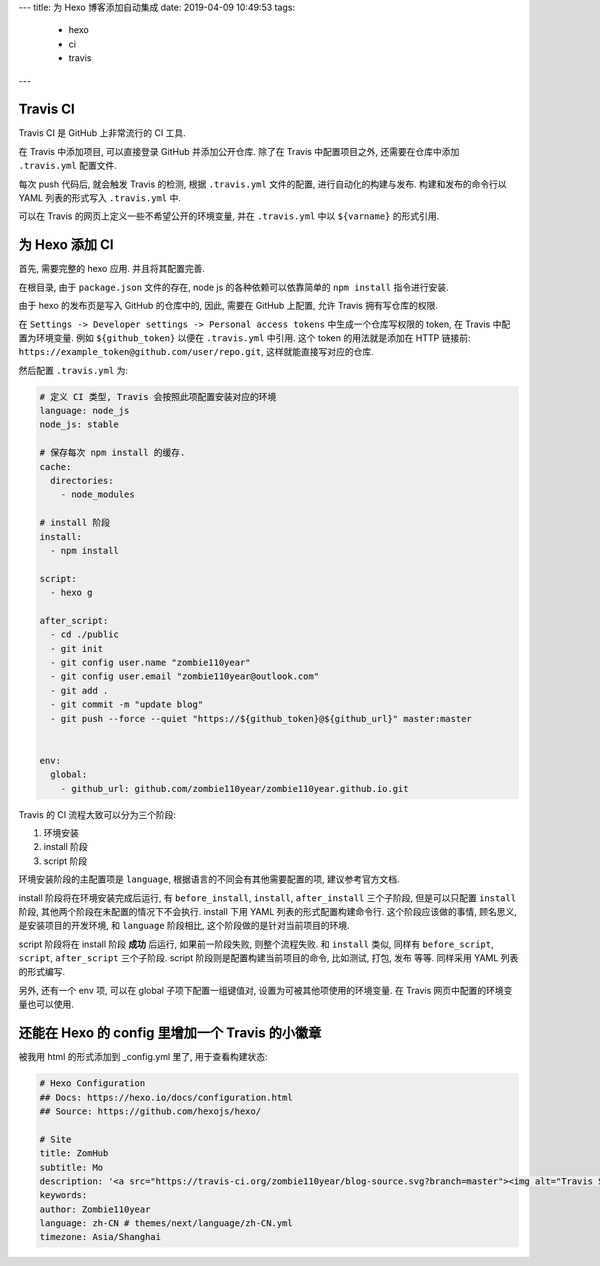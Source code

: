 ---
title: 为 Hexo 博客添加自动集成
date: 2019-04-09 10:49:53
tags:
    - hexo
    - ci
    - travis
---

Travis CI
=========

Travis CI 是 GitHub 上非常流行的 CI 工具.

在 Travis 中添加项目, 可以直接登录 GitHub 并添加公开仓库. 除了在 Travis
中配置项目之外, 还需要在仓库中添加 ``.travis.yml`` 配置文件.

每次 push 代码后, 就会触发 Travis 的检测, 根据 ``.travis.yml``
文件的配置, 进行自动化的构建与发布. 构建和发布的命令行以 YAML
列表的形式写入 ``.travis.yml`` 中.

可以在 Travis 的网页上定义一些不希望公开的环境变量, 并在 ``.travis.yml``
中以 ``${varname}`` 的形式引用.

.. raw:: html

   <!--more-->

为 Hexo 添加 CI
===============

首先, 需要完整的 hexo 应用. 并且将其配置完善.

在根目录, 由于 ``package.json`` 文件的存在, node js
的各种依赖可以依靠简单的 ``npm install`` 指令进行安装.

由于 hexo 的发布页是写入 GitHub 的仓库中的, 因此, 需要在 GitHub 上配置,
允许 Travis 拥有写仓库的权限.

在 ``Settings -> Developer settings -> Personal access tokens``
中生成一个仓库写权限的 token, 在 Travis 中配置为环境变量. 例如
``${github_token}`` 以便在 ``.travis.yml`` 中引用. 这个 token
的用法就是添加在 HTTP 链接前:
``https://example_token@github.com/user/repo.git``,
这样就能直接写对应的仓库.

然后配置 ``.travis.yml`` 为:

.. code:: yaml

   # 定义 CI 类型, Travis 会按照此项配置安装对应的环境
   language: node_js
   node_js: stable

   # 保存每次 npm install 的缓存.
   cache:
     directories:
       - node_modules

   # install 阶段
   install:
     - npm install

   script:
     - hexo g

   after_script:
     - cd ./public
     - git init
     - git config user.name "zombie110year"
     - git config user.email "zombie110year@outlook.com"
     - git add .
     - git commit -m "update blog"
     - git push --force --quiet "https://${github_token}@${github_url}" master:master


   env:
     global:
       - github_url: github.com/zombie110year/zombie110year.github.io.git

Travis 的 CI 流程大致可以分为三个阶段:

1. 环境安装
2. install 阶段
3. script 阶段

环境安装阶段的主配置项是 ``language``,
根据语言的不同会有其他需要配置的项, 建议参考官方文档.

install 阶段将在环境安装完成后运行, 有 ``before_install``, ``install``,
``after_install`` 三个子阶段, 但是可以只配置 ``install`` 阶段,
其他两个阶段在未配置的情况下不会执行. install 下用 YAML
列表的形式配置构建命令行. 这个阶段应该做的事情, 顾名思义,
是安装项目的开发环境, 和 ``language`` 阶段相比,
这个阶段做的是针对当前项目的环境.

script 阶段将在 install 阶段 **成功** 后运行, 如果前一阶段失败,
则整个流程失败. 和 ``install`` 类似, 同样有 ``before_script``,
``script``, ``after_script`` 三个子阶段. script
阶段则是配置构建当前项目的命令, 比如测试, 打包, 发布 等等. 同样采用 YAML
列表的形式编写.

另外, 还有一个 env 项, 可以在 global 子项下配置一组键值对,
设置为可被其他项使用的环境变量. 在 Travis
网页中配置的环境变量也可以使用.

还能在 Hexo 的 config 里增加一个 Travis 的小徽章
================================================

被我用 html 的形式添加到 \_config.yml 里了, 用于查看构建状态:

.. code:: yaml

   # Hexo Configuration
   ## Docs: https://hexo.io/docs/configuration.html
   ## Source: https://github.com/hexojs/hexo/

   # Site
   title: ZomHub
   subtitle: Mo
   description: '<a src="https://travis-ci.org/zombie110year/blog-source.svg?branch=master"><img alt="Travis Status" src="https://travis-ci.org/zombie110year/blog-source.svg?branch=master"</a>'
   keywords:
   author: Zombie110year
   language: zh-CN # themes/next/language/zh-CN.yml
   timezone: Asia/Shanghai
